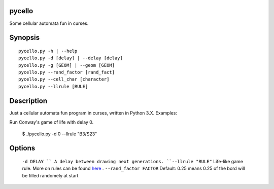 pycello
=======

Some cellular automata fun in curses. 

Synopsis
========
::

  pycello.py -h | --help 
  pycello.py -d [delay] | --delay [delay]
  pycello.py -g [GEOM] | --geom [GEOM]
  pycello.py --rand_factor [rand_fact]
  pycello.py --cell_char [character]
  pycello.py --llrule [RULE]

Description
===========

Just a cellular automata fun program in curses, written in Python 3.X. 
Examples:

Run Conway's game of life with delay 0. 

  $ ./pycello.py -d 0 --llrule "B3/S23" 

Options
=======
  ``-d DELAY ``
  A delay between drawing next generations.
  ``--llrule "RULE"``
  Life-like game rule. More on rules can be found `here <http://en.wikipedia.org/wiki/Life-like_cellular_automaton>`_ .
  ``--rand_factor FACTOR`` 
  Default: 0.25 means 0.25 of the bord will be filled randomely at start



